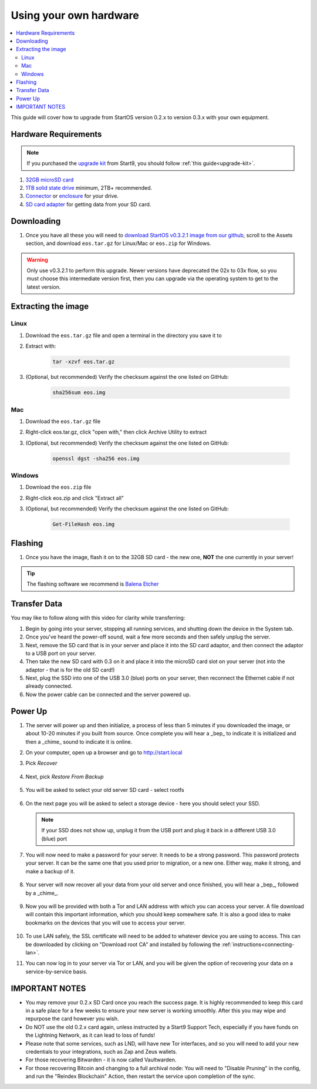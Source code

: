 .. _upgrade-diy:

=======================
Using your own hardware
=======================

.. contents::
  :depth: 2
  :local:

This guide will cover how to upgrade from StartOS version 0.2.x to version 0.3.x with your own equipment.

Hardware Requirements
---------------------

.. note::
   If you purchased the `upgrade kit <https://store.start9.com/products/upgrade-kit>`_ from Start9, you should follow :ref:`this guide<upgrade-kit>`.

#. `32GB microSD card <https://www.amazon.com/dp/B07P14QHB7/>`_

#. `1TB solid state drive <https://www.amazon.com/Crucial-MX500-NAND-SATA-Internal/dp/B078211KBB>`_ minimum, 2TB+ recommended.

#. `Connector <https://www.amazon.com/Sabrent-2-5-Inch-Adapter-Optimized-EC-SSHD/dp/B011M8YACM>`_ or `enclosure <https://www.amazon.com/gp/product/B01LY97QE8>`_ for your drive.

#. `SD card adapter <https://www.amazon.com/gp/product/B000WR3Z3A>`_ for getting data from your SD card.

Downloading
-----------

#. Once you have all these you will need to `download StartOS v0.3.2.1 image from our github <https://github.com/Start9Labs/start-os/releases/tag/v0.3.2.1>`_, scroll to the Assets section, and download ``eos.tar.gz`` for Linux/Mac or ``eos.zip`` for Windows.

.. warning:: Only use v0.3.2.1 to perform this upgrade.  Newer versions have deprecated the 02x to 03x flow, so you must choose this intermediate version first, then you can upgrade via the operating system to get to the latest version.

Extracting the image
--------------------

Linux
=====
#. Download the ``eos.tar.gz`` file and open a terminal in the directory you save it to
#. Extract with:

    .. code-block::

       tar -xzvf eos.tar.gz

#. (Optional, but recommended) Verify the checksum against the one listed on GitHub:

    .. code-block::

        sha256sum eos.img

Mac
===
#. Download the ``eos.tar.gz`` file
#. Right-click eos.tar.gz, click "open with," then click Archive Utility to extract
#. (Optional, but recommended) Verify the checksum against the one listed on GitHub:

    .. code-block::

        openssl dgst -sha256 eos.img

Windows
=======
#. Download the ``eos.zip`` file
#. Right-click eos.zip and click "Extract all"
#. (Optional, but recommended) Verify the checksum against the one listed on GitHub:

    .. code-block::

        Get-FileHash eos.img

Flashing
--------

#. Once you have the image, flash it on to the 32GB SD card - the new one, **NOT** the one currently in your server!

.. tip:: The flashing software we recommend is `Balena Etcher <https://www.balena.io/etcher/>`_

.. _migrate-02-migrate:

Transfer Data
-------------

You may like to follow along with this video for clarity while transferring:
   .. youtube:: ySd8uFJTbvQ
      :width: 100%

#. Begin by going into your server, stopping all running services, and shutting down the device in the System tab.

#. Once you've heard the power-off sound, wait a few more seconds and then safely unplug the server.

#. Next, remove the SD card that is in your server and place it into the SD card adaptor, and then connect the adaptor to a USB port on your server.

#. Then take the new SD card with 0.3 on it and place it into the microSD card slot on your server (not into the adaptor - that is for the old SD card!)

#. Next, plug the SSD into one of the USB 3.0 (blue) ports on your server, then reconnect the Ethernet cable if not already connected.

#. Now the power cable can be connected and the server powered up.

Power Up
--------

#. The server will power up and then initialize, a process of less than 5 minutes if you downloaded the image, or about 10-20 minutes if you built from source.  Once complete you will hear a _bep_ to indicate it is initialized and then a _chime_ sound to indicate it is online.

#. On your computer, open up a browser and go to http://start.local

#. Pick `Recover`

   .. figure:: /_static/images/setup/screen0-startfresh_or_recover.jpg
      :width: 60%

#. Next, pick `Restore From Backup`

   .. figure:: /_static/images/setup/screen1-restore_or_useexisting.jpg
      :width: 60%

#. You will be asked to select your old server SD card - select rootfs

   .. figure:: /_static/images/setup/screen3-restore_drive.jpg
      :width: 60%

#. On the next page you will be asked to select a storage device - here you should select your SSD.

   .. figure:: /_static/images/setup/screen4-select_storage.jpg
      :width: 60%

   .. note:: If your SSD does not show up, unplug it from the USB port and plug it back in a different USB 3.0 (blue) port

#. You will now need to make a password for your server. It needs to be a strong password. This password protects your server. It can be the same one that you used prior to migration, or a new one.  Either way, make it strong, and make a backup of it.

   .. figure:: /_static/images/setup/screen5-set_password.jpg
      :width: 60%

#. Your server will now recover all your data from your old server and once finished, you will hear a _bep_, followed by a _chime_.

   .. figure:: /_static/images/setup/screen6-storage_initialize.jpg
      :width: 60%

#. Now you will be provided with both a Tor and LAN address with which you can access your server. A file download will contain this important information, which you should keep somewhere safe.  It is also a good idea to make bookmarks on the devices that you will use to access your server.

   .. figure:: /_static/images/setup/screen7-upgrade_complete.jpg
      :width: 60%

#. To use LAN safely, the SSL certificate will need to be added to whatever device you are using to access. This can be downloaded by clicking on "Download root CA" and installed by following the :ref:`instructions<connecting-lan>`.

#. You can now log in to your server via Tor or LAN, and you will be given the option of recovering your data on a service-by-service basis.

IMPORTANT NOTES
---------------
- You may remove your 0.2.x SD Card once you reach the success page.  It is highly recommended to keep this card in a safe place for a few weeks to ensure your new server is working smoothly.  After this you may wipe and repurpose the card however you wish.

- Do NOT use the old 0.2.x card again, unless instructed by a Start9 Support Tech, especially if you have funds on the Lightning Network, as it can lead to loss of funds!

- Please note that some services, such as LND, will have new Tor interfaces, and so you will need to add your new credentials to your integrations, such as Zap and Zeus wallets.

- For those recovering Bitwarden - it is now called Vaultwarden.

- For those recovering Bitcoin and changing to a full archival node: You will need to "Disable Pruning" in the config, and run the "Reindex Blockchain" Action, then restart the service upon completion of the sync.
